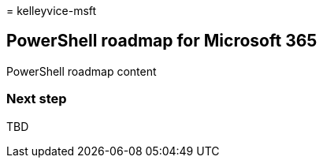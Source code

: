 = 
kelleyvice-msft

== PowerShell roadmap for Microsoft 365

PowerShell roadmap content

=== Next step

TBD
